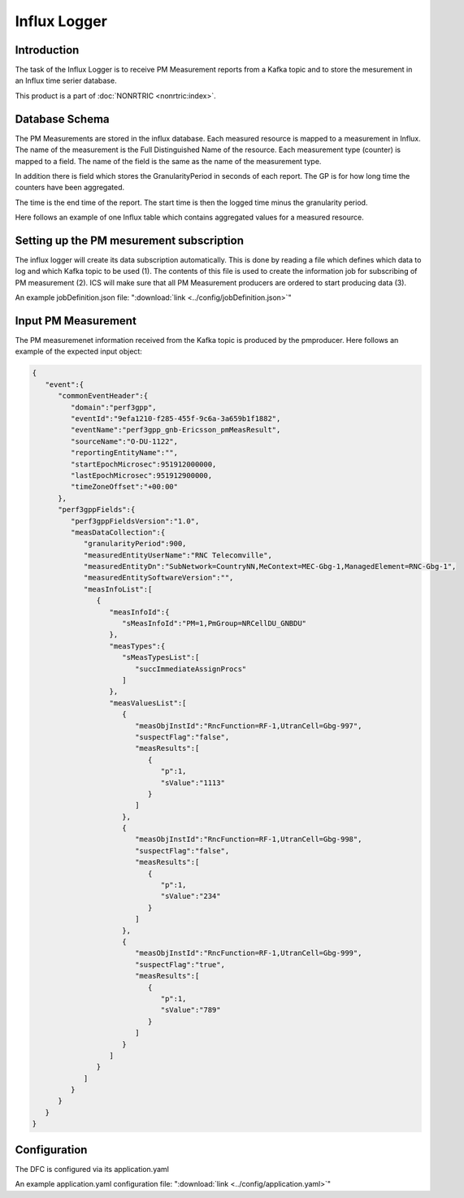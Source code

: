 .. This work is licensed under a Creative Commons Attribution 4.0 International License.
.. SPDX-License-Identifier: CC-BY-4.0
.. Copyright (C) 2023 Nordix


Influx Logger
~~~~~~~~~~~~~

************
Introduction
************

The task of the Influx Logger is to receive PM Measurement reports from a Kafka topic and to
store the mesurement in an Influx time serier database.


.. image:: ./Architecture.png
   :width: 1000pt

This product is a part of :doc:`NONRTRIC <nonrtric:index>`.

***************
Database Schema
***************

The PM Measurements are stored in the influx database. Each measured resource is mapped to a measurement in Influx.
The name of the measurement is the Full Distinguished Name of the resource.
Each measurement type (counter) is mapped to a field. The name of the field is the same as the name of the measurement type.

In addition there is field which stores the GranularityPeriod in seconds of each report.
The GP is for how long time the counters have been aggregated.

The time is the end time of the report. The start time is then the logged time minus the granularity period.

Here follows an example of one Influx table which contains aggregated values for a measured resource.

.. image:: ./Schema.png
   :width: 1000pt


*****************************************
Setting up the PM mesurement subscription
*****************************************

The influx logger will create its data subscription automatically. This is done by reading a file which
defines which data to log and which Kafka topic to be used (1). The contents of this file is used to create
the information job for subscribing of PM measurement (2). ICS will make sure that all PM Measurement producers
are ordered to start producing data (3).

.. image:: ./Subscription.png
   :width: 1000pt

An example jobDefinition.json file: ":download:`link <../config/jobDefinition.json>`"

********************
Input PM Measurement
********************

The PM measuremenet information received from the Kafka topic is produced by the pmproducer.
Here follows an example of the expected input object:

.. code-block:: javascript

   {
      "event":{
         "commonEventHeader":{
            "domain":"perf3gpp",
            "eventId":"9efa1210-f285-455f-9c6a-3a659b1f1882",
            "eventName":"perf3gpp_gnb-Ericsson_pmMeasResult",
            "sourceName":"O-DU-1122",
            "reportingEntityName":"",
            "startEpochMicrosec":951912000000,
            "lastEpochMicrosec":951912900000,
            "timeZoneOffset":"+00:00"
         },
         "perf3gppFields":{
            "perf3gppFieldsVersion":"1.0",
            "measDataCollection":{
               "granularityPeriod":900,
               "measuredEntityUserName":"RNC Telecomville",
               "measuredEntityDn":"SubNetwork=CountryNN,MeContext=MEC-Gbg-1,ManagedElement=RNC-Gbg-1",
               "measuredEntitySoftwareVersion":"",
               "measInfoList":[
                  {
                     "measInfoId":{
                        "sMeasInfoId":"PM=1,PmGroup=NRCellDU_GNBDU"
                     },
                     "measTypes":{
                        "sMeasTypesList":[
                           "succImmediateAssignProcs"
                        ]
                     },
                     "measValuesList":[
                        {
                           "measObjInstId":"RncFunction=RF-1,UtranCell=Gbg-997",
                           "suspectFlag":"false",
                           "measResults":[
                              {
                                 "p":1,
                                 "sValue":"1113"
                              }
                           ]
                        },
                        {
                           "measObjInstId":"RncFunction=RF-1,UtranCell=Gbg-998",
                           "suspectFlag":"false",
                           "measResults":[
                              {
                                 "p":1,
                                 "sValue":"234"
                              }
                           ]
                        },
                        {
                           "measObjInstId":"RncFunction=RF-1,UtranCell=Gbg-999",
                           "suspectFlag":"true",
                           "measResults":[
                              {
                                 "p":1,
                                 "sValue":"789"
                              }
                           ]
                        }
                     ]
                  }
               ]
            }
         }
      }
   }


*************
Configuration
*************

The DFC is configured via its application.yaml


An example application.yaml configuration file: ":download:`link <../config/application.yaml>`"




